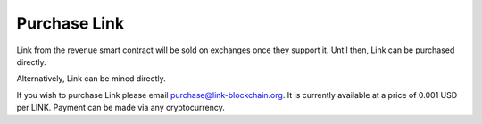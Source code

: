 .. _purchase:

#############
Purchase Link
#############

Link from the revenue smart contract will be sold on exchanges once they support it. Until then, Link can be purchased directly.

Alternatively, Link can be mined directly.

If you wish to purchase Link please email purchase@link-blockchain.org. It is currently available at a price of 0.001 USD per LINK. Payment can be made via any cryptocurrency.
